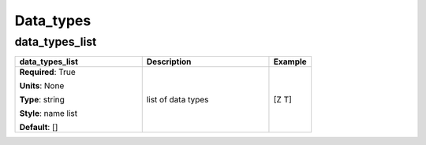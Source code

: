 .. role:: red
.. role:: blue
.. role:: navy

Data_types
==========


:navy:`data_types_list`
~~~~~~~~~~~~~~~~~~~~~~~

.. container::

   .. table::
       :class: tight-table
       :widths: 45 45 15

       +----------------------------------------------+-----------------------------------------------+----------------+
       | **data_types_list**                          | **Description**                               | **Example**    |
       +==============================================+===============================================+================+
       | **Required**: :red:`True`                    | list of data types                            | [Z T]          |
       |                                              |                                               |                |
       | **Units**: None                              |                                               |                |
       |                                              |                                               |                |
       | **Type**: string                             |                                               |                |
       |                                              |                                               |                |
       | **Style**: name list                         |                                               |                |
       |                                              |                                               |                |
       | **Default**: []                              |                                               |                |
       |                                              |                                               |                |
       |                                              |                                               |                |
       +----------------------------------------------+-----------------------------------------------+----------------+
